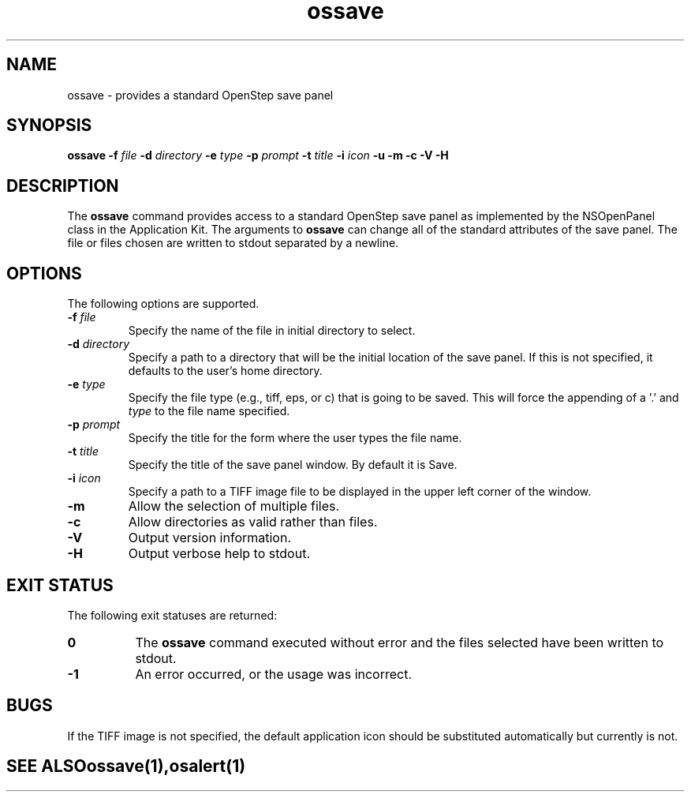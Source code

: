 .\" "@(#) ossave.1, Rev 1.0, 97/02/13"
.\"
.\"     Copyright (c) 1996-1997, Sun Microsystems, Inc.
.\"     All rights reserved.
.\"
.TH ossave 1 "13 Feb 1997" "" "OpenStep Commands"
.if n .tr \--
.SH NAME
ossave \- provides a standard OpenStep save panel
.SH SYNOPSIS
\fBossave\fR \fB-f\fR \fIfile\fR \fB-d\fR \fIdirectory\fR \fB-e\fR \fItype\fR \fB-p\fR \fIprompt\fR \fB-t\fR \fItitle\fR \fB-i\fR \fIicon\fR \fB-u\fR \fB-m\fR \fB-c\fR \fB-V\fR \fB-H\fR 
.br
.ft R
.PP
.ft L
.SH DESCRIPTION
The 
.B ossave 
command provides access to a standard OpenStep
save panel as implemented by the NSOpenPanel class in
the Application Kit.  The arguments to 
.B ossave 
can change all of the standard attributes of the save panel.  The
file or files chosen are written to stdout separated by a newline.
.SH OPTIONS
The following options are supported.
.TP
.BI \-f " file"
Specify the name of the file in initial directory to
select.
.TP
.BI \-d " directory"
Specify a path to a directory that will be the initial location
of the save panel.  If this is not specified, it defaults to the
user's home directory.
.TP
.BI \-e " type"
Specify the file type (e.g., tiff, eps, or c) that is going to be
saved.  This will force the appending of a '.' and
.I type
to the file name specified.
.TP
.BI \-p " prompt"
Specify the title for the form where the user types the file name.
.TP
.BI \-t " title"
Specify the title of the save panel window.  By default it is Save.
.TP
.BI \-i  " icon"
Specify a path to a TIFF image file to be displayed in the upper
left corner of the window.
.TP
.B \-m
Allow the selection of multiple files.
.TP
.B \-c
Allow directories as valid rather than files.
.TP
.B \-V
Output version information.
.TP
.B \-H
Output verbose help to stdout.

.SH "EXIT STATUS"
The following exit statuses are returned:
.TP 8
.B 0
The
.B ossave
command executed without error and the files selected
have been written to stdout.
.TP
.B -1
An error occurred, or the usage was incorrect.

.SH BUGS
If the TIFF image is not specified, the default application
icon should be substituted automatically but currently is not.

.TE
.SH "SEE ALSO"
.BR ossave (1),
.BR osalert (1)

.if n .tr \-\-
